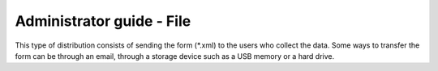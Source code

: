 Administrator guide - File
==========================

This type of distribution consists of sending the form (*.xml) to 
the users who collect the data. Some ways to transfer the form can 
be through an email, through a storage device such as a USB memory or a hard drive.